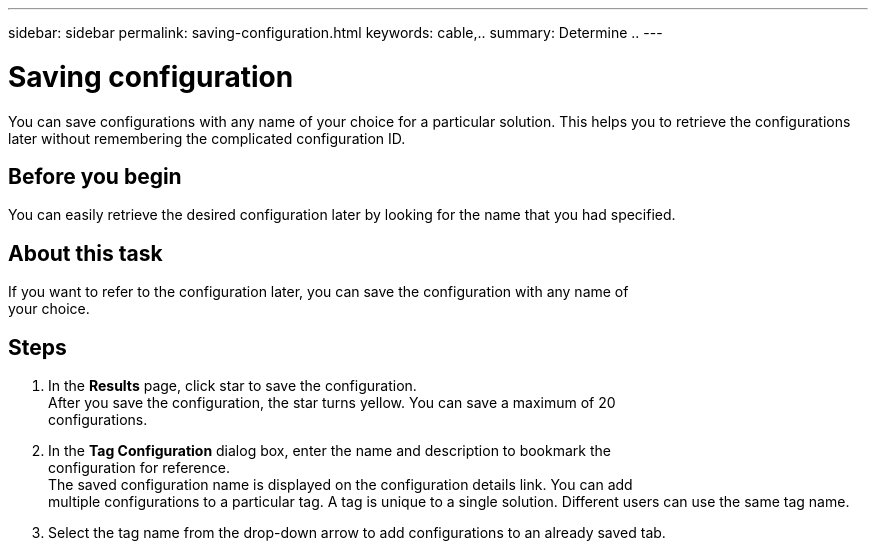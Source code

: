 ---
sidebar: sidebar
permalink: saving-configuration.html
keywords: cable,..
summary:  Determine ..
---



= Saving configuration
:hardbreaks:
:nofooter:
:icons: font
:linkattrs:
:imagesdir: ./media/



[.lead]
You can save configurations with any name of your choice for a particular solution. This helps you to retrieve the configurations later without remembering the complicated configuration ID.

== Before you begin
You can easily retrieve the desired configuration later by looking for the name that you had specified.

== About this task
If you want to refer to the configuration later, you can save the configuration with any name of
your choice.

== Steps
. In the *Results* page, click star to save the configuration.
After you save the configuration, the star turns yellow. You can save a maximum of 20
configurations.
. In the *Tag Configuration* dialog box, enter the name and description to bookmark the
configuration for reference.
The saved configuration name is displayed on the configuration details link. You can add
multiple configurations to a particular tag. A tag is unique to a single solution. Different users can use the same tag name.
. Select the tag name from the drop-down arrow to add configurations to an already saved tab.
